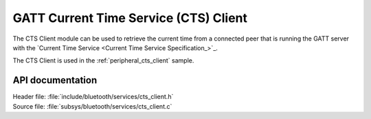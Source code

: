 .. _cts_client_readme:

GATT Current Time Service (CTS) Client
######################################

The CTS Client module can be used to retrieve the current time from a connected peer that is running the GATT server with the `Current Time Service <Current Time Service Specification_>`_.

The CTS Client is used in the :ref:`peripheral_cts_client` sample.

API documentation
*****************

| Header file: :file:`include/bluetooth/services/cts_client.h`
| Source file: :file:`subsys/bluetooth/services/cts_client.c`

.. doxygengroup:: bt_gatt_cts_c
   :project: nrf
   :members:
